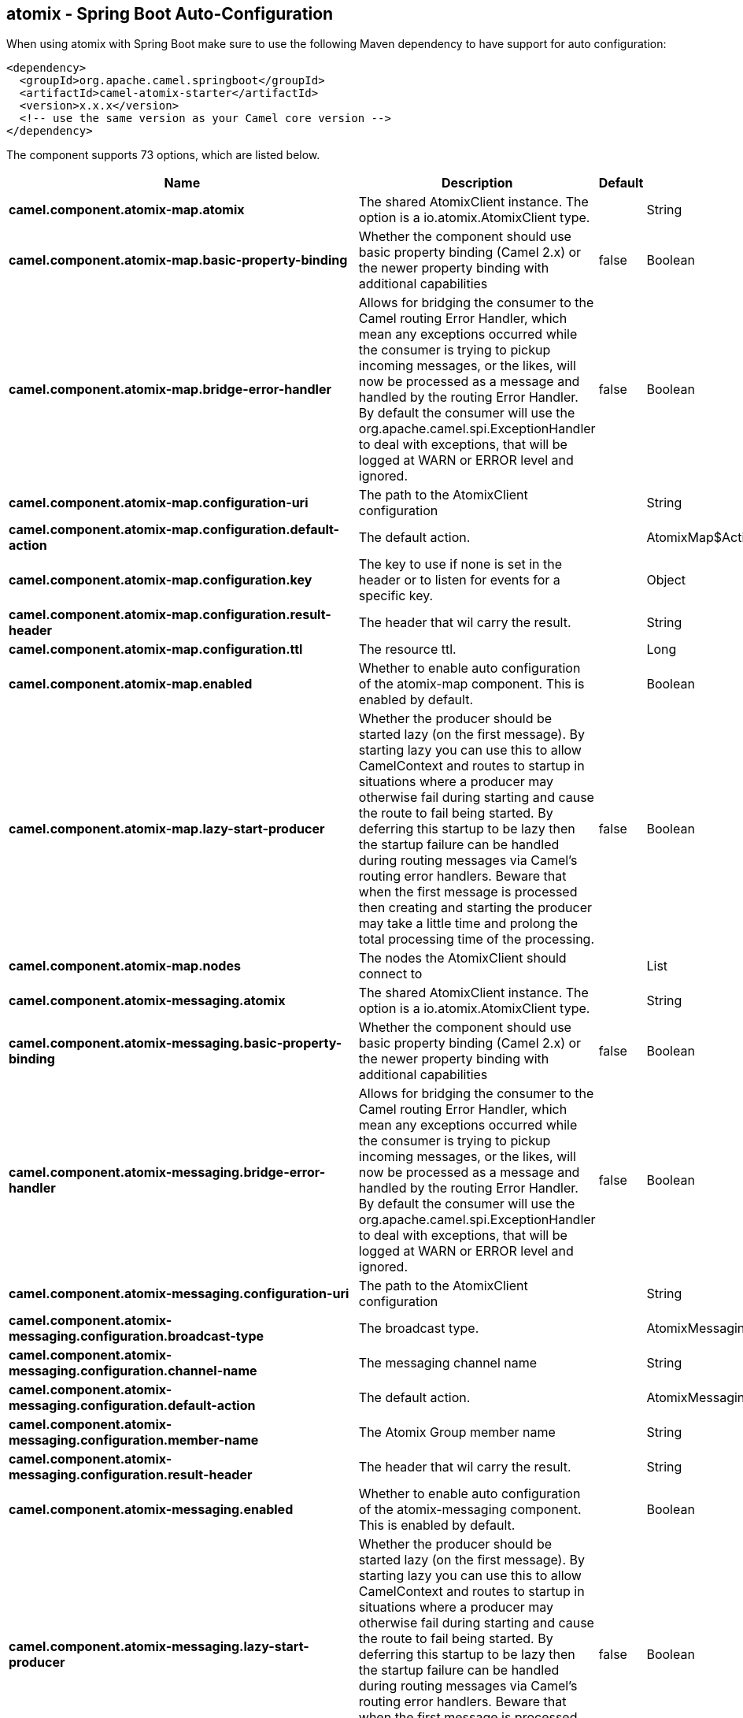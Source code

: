 == atomix - Spring Boot Auto-Configuration

When using atomix with Spring Boot make sure to use the following Maven dependency to have support for auto configuration:

[source,xml]
----
<dependency>
  <groupId>org.apache.camel.springboot</groupId>
  <artifactId>camel-atomix-starter</artifactId>
  <version>x.x.x</version>
  <!-- use the same version as your Camel core version -->
</dependency>
----


The component supports 73 options, which are listed below.



[width="100%",cols="2,5,^1,2",options="header"]
|===
| Name | Description | Default | Type
| *camel.component.atomix-map.atomix* | The shared AtomixClient instance. The option is a io.atomix.AtomixClient type. |  | String
| *camel.component.atomix-map.basic-property-binding* | Whether the component should use basic property binding (Camel 2.x) or the newer property binding with additional capabilities | false | Boolean
| *camel.component.atomix-map.bridge-error-handler* | Allows for bridging the consumer to the Camel routing Error Handler, which mean any exceptions occurred while the consumer is trying to pickup incoming messages, or the likes, will now be processed as a message and handled by the routing Error Handler. By default the consumer will use the org.apache.camel.spi.ExceptionHandler to deal with exceptions, that will be logged at WARN or ERROR level and ignored. | false | Boolean
| *camel.component.atomix-map.configuration-uri* | The path to the AtomixClient configuration |  | String
| *camel.component.atomix-map.configuration.default-action* | The default action. |  | AtomixMap$Action
| *camel.component.atomix-map.configuration.key* | The key to use if none is set in the header or to listen for events for a specific key. |  | Object
| *camel.component.atomix-map.configuration.result-header* | The header that wil carry the result. |  | String
| *camel.component.atomix-map.configuration.ttl* | The resource ttl. |  | Long
| *camel.component.atomix-map.enabled* | Whether to enable auto configuration of the atomix-map component. This is enabled by default. |  | Boolean
| *camel.component.atomix-map.lazy-start-producer* | Whether the producer should be started lazy (on the first message). By starting lazy you can use this to allow CamelContext and routes to startup in situations where a producer may otherwise fail during starting and cause the route to fail being started. By deferring this startup to be lazy then the startup failure can be handled during routing messages via Camel's routing error handlers. Beware that when the first message is processed then creating and starting the producer may take a little time and prolong the total processing time of the processing. | false | Boolean
| *camel.component.atomix-map.nodes* | The nodes the AtomixClient should connect to |  | List
| *camel.component.atomix-messaging.atomix* | The shared AtomixClient instance. The option is a io.atomix.AtomixClient type. |  | String
| *camel.component.atomix-messaging.basic-property-binding* | Whether the component should use basic property binding (Camel 2.x) or the newer property binding with additional capabilities | false | Boolean
| *camel.component.atomix-messaging.bridge-error-handler* | Allows for bridging the consumer to the Camel routing Error Handler, which mean any exceptions occurred while the consumer is trying to pickup incoming messages, or the likes, will now be processed as a message and handled by the routing Error Handler. By default the consumer will use the org.apache.camel.spi.ExceptionHandler to deal with exceptions, that will be logged at WARN or ERROR level and ignored. | false | Boolean
| *camel.component.atomix-messaging.configuration-uri* | The path to the AtomixClient configuration |  | String
| *camel.component.atomix-messaging.configuration.broadcast-type* | The broadcast type. |  | AtomixMessaging$BroadcastType
| *camel.component.atomix-messaging.configuration.channel-name* | The messaging channel name |  | String
| *camel.component.atomix-messaging.configuration.default-action* | The default action. |  | AtomixMessaging$Action
| *camel.component.atomix-messaging.configuration.member-name* | The Atomix Group member name |  | String
| *camel.component.atomix-messaging.configuration.result-header* | The header that wil carry the result. |  | String
| *camel.component.atomix-messaging.enabled* | Whether to enable auto configuration of the atomix-messaging component. This is enabled by default. |  | Boolean
| *camel.component.atomix-messaging.lazy-start-producer* | Whether the producer should be started lazy (on the first message). By starting lazy you can use this to allow CamelContext and routes to startup in situations where a producer may otherwise fail during starting and cause the route to fail being started. By deferring this startup to be lazy then the startup failure can be handled during routing messages via Camel's routing error handlers. Beware that when the first message is processed then creating and starting the producer may take a little time and prolong the total processing time of the processing. | false | Boolean
| *camel.component.atomix-messaging.nodes* | The nodes the AtomixClient should connect to |  | List
| *camel.component.atomix-multimap.atomix* | The shared AtomixClient instance. The option is a io.atomix.AtomixClient type. |  | String
| *camel.component.atomix-multimap.basic-property-binding* | Whether the component should use basic property binding (Camel 2.x) or the newer property binding with additional capabilities | false | Boolean
| *camel.component.atomix-multimap.configuration-uri* | The path to the AtomixClient configuration |  | String
| *camel.component.atomix-multimap.configuration.default-action* | The default action. |  | AtomixMultiMap$Action
| *camel.component.atomix-multimap.configuration.key* | The key to use if none is set in the header or to listen for events for a specific key. |  | Object
| *camel.component.atomix-multimap.configuration.result-header* | The header that wil carry the result. |  | String
| *camel.component.atomix-multimap.configuration.ttl* | The resource ttl. |  | Long
| *camel.component.atomix-multimap.enabled* | Whether to enable auto configuration of the atomix-multimap component. This is enabled by default. |  | Boolean
| *camel.component.atomix-multimap.lazy-start-producer* | Whether the producer should be started lazy (on the first message). By starting lazy you can use this to allow CamelContext and routes to startup in situations where a producer may otherwise fail during starting and cause the route to fail being started. By deferring this startup to be lazy then the startup failure can be handled during routing messages via Camel's routing error handlers. Beware that when the first message is processed then creating and starting the producer may take a little time and prolong the total processing time of the processing. | false | Boolean
| *camel.component.atomix-multimap.nodes* | The nodes the AtomixClient should connect to |  | List
| *camel.component.atomix-queue.atomix* | The shared AtomixClient instance. The option is a io.atomix.AtomixClient type. |  | String
| *camel.component.atomix-queue.basic-property-binding* | Whether the component should use basic property binding (Camel 2.x) or the newer property binding with additional capabilities | false | Boolean
| *camel.component.atomix-queue.bridge-error-handler* | Allows for bridging the consumer to the Camel routing Error Handler, which mean any exceptions occurred while the consumer is trying to pickup incoming messages, or the likes, will now be processed as a message and handled by the routing Error Handler. By default the consumer will use the org.apache.camel.spi.ExceptionHandler to deal with exceptions, that will be logged at WARN or ERROR level and ignored. | false | Boolean
| *camel.component.atomix-queue.configuration-uri* | The path to the AtomixClient configuration |  | String
| *camel.component.atomix-queue.configuration.default-action* | The default action. |  | AtomixQueue$Action
| *camel.component.atomix-queue.configuration.result-header* | The header that wil carry the result. |  | String
| *camel.component.atomix-queue.enabled* | Whether to enable auto configuration of the atomix-queue component. This is enabled by default. |  | Boolean
| *camel.component.atomix-queue.lazy-start-producer* | Whether the producer should be started lazy (on the first message). By starting lazy you can use this to allow CamelContext and routes to startup in situations where a producer may otherwise fail during starting and cause the route to fail being started. By deferring this startup to be lazy then the startup failure can be handled during routing messages via Camel's routing error handlers. Beware that when the first message is processed then creating and starting the producer may take a little time and prolong the total processing time of the processing. | false | Boolean
| *camel.component.atomix-queue.nodes* | The nodes the AtomixClient should connect to |  | List
| *camel.component.atomix-set.atomix* | The shared AtomixClient instance. The option is a io.atomix.AtomixClient type. |  | String
| *camel.component.atomix-set.basic-property-binding* | Whether the component should use basic property binding (Camel 2.x) or the newer property binding with additional capabilities | false | Boolean
| *camel.component.atomix-set.bridge-error-handler* | Allows for bridging the consumer to the Camel routing Error Handler, which mean any exceptions occurred while the consumer is trying to pickup incoming messages, or the likes, will now be processed as a message and handled by the routing Error Handler. By default the consumer will use the org.apache.camel.spi.ExceptionHandler to deal with exceptions, that will be logged at WARN or ERROR level and ignored. | false | Boolean
| *camel.component.atomix-set.configuration-uri* | The path to the AtomixClient configuration |  | String
| *camel.component.atomix-set.configuration.default-action* | The default action. |  | AtomixSet$Action
| *camel.component.atomix-set.configuration.result-header* | The header that wil carry the result. |  | String
| *camel.component.atomix-set.configuration.ttl* | The resource ttl. |  | Long
| *camel.component.atomix-set.enabled* | Whether to enable auto configuration of the atomix-set component. This is enabled by default. |  | Boolean
| *camel.component.atomix-set.lazy-start-producer* | Whether the producer should be started lazy (on the first message). By starting lazy you can use this to allow CamelContext and routes to startup in situations where a producer may otherwise fail during starting and cause the route to fail being started. By deferring this startup to be lazy then the startup failure can be handled during routing messages via Camel's routing error handlers. Beware that when the first message is processed then creating and starting the producer may take a little time and prolong the total processing time of the processing. | false | Boolean
| *camel.component.atomix-set.nodes* | The nodes the AtomixClient should connect to |  | List
| *camel.component.atomix-value.atomix* | The shared AtomixClient instance. The option is a io.atomix.AtomixClient type. |  | String
| *camel.component.atomix-value.basic-property-binding* | Whether the component should use basic property binding (Camel 2.x) or the newer property binding with additional capabilities | false | Boolean
| *camel.component.atomix-value.bridge-error-handler* | Allows for bridging the consumer to the Camel routing Error Handler, which mean any exceptions occurred while the consumer is trying to pickup incoming messages, or the likes, will now be processed as a message and handled by the routing Error Handler. By default the consumer will use the org.apache.camel.spi.ExceptionHandler to deal with exceptions, that will be logged at WARN or ERROR level and ignored. | false | Boolean
| *camel.component.atomix-value.configuration-uri* | The path to the AtomixClient configuration |  | String
| *camel.component.atomix-value.configuration.default-action* | The default action. |  | AtomixValue$Action
| *camel.component.atomix-value.configuration.result-header* | The header that wil carry the result. |  | String
| *camel.component.atomix-value.configuration.ttl* | The resource ttl. |  | Long
| *camel.component.atomix-value.enabled* | Whether to enable auto configuration of the atomix-value component. This is enabled by default. |  | Boolean
| *camel.component.atomix-value.lazy-start-producer* | Whether the producer should be started lazy (on the first message). By starting lazy you can use this to allow CamelContext and routes to startup in situations where a producer may otherwise fail during starting and cause the route to fail being started. By deferring this startup to be lazy then the startup failure can be handled during routing messages via Camel's routing error handlers. Beware that when the first message is processed then creating and starting the producer may take a little time and prolong the total processing time of the processing. | false | Boolean
| *camel.component.atomix-value.nodes* | The nodes the AtomixClient should connect to |  | List
| *camel.component.atomix.cluster.service.address* | The address of the node - node only. |  | String
| *camel.component.atomix.cluster.service.attributes* | Custom service attributes. |  | Map
| *camel.component.atomix.cluster.service.configuration-uri* | The Atomix configuration uri. |  | String
| *camel.component.atomix.cluster.service.enabled* | Sets if the atomix cluster service should be enabled or not, default is false. | false | Boolean
| *camel.component.atomix.cluster.service.ephemeral* | Sets if the local member should join groups as PersistentMember or not (node only). |  | Boolean
| *camel.component.atomix.cluster.service.id* | The cluster id. |  | String
| *camel.component.atomix.cluster.service.mode* | Sets the cluster mode. |  | AtomixClusterServiceConfiguration$Mode
| *camel.component.atomix.cluster.service.nodes* | The address of the nodes composing the cluster. |  | Set
| *camel.component.atomix.cluster.service.order* | Service lookup order/priority. |  | Integer
| *camel.component.atomix.cluster.service.storage-level* | The storage mode - node only. |  | StorageLevel
| *camel.component.atomix.cluster.service.storage-path* | The storage directory - node only. |  | String
|===

